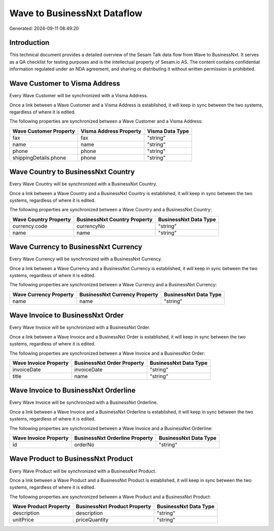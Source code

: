 ============================
Wave to BusinessNxt Dataflow
============================

Generated: 2024-09-11 08:49:20

Introduction
------------

This technical document provides a detailed overview of the Sesam Talk data flow from Wave to BusinessNxt. It serves as a QA checklist for testing purposes and is the intellectual property of Sesam.io AS. The content contains confidential information regulated under an NDA agreement, and sharing or distributing it without written permission is prohibited.

Wave Customer to Visma Address
------------------------------
Every Wave Customer will be synchronized with a Visma Address.

Once a link between a Wave Customer and a Visma Address is established, it will keep in sync between the two systems, regardless of where it is edited.

The following properties are synchronized between a Wave Customer and a Visma Address:

.. list-table::
   :header-rows: 1

   * - Wave Customer Property
     - Visma Address Property
     - Visma Data Type
   * - fax
     - fax
     - "string"
   * - name
     - name
     - "string"
   * - phone
     - phone
     - "string"
   * - shippingDetails.phone
     - phone
     - "string"


Wave Country to BusinessNxt Country
-----------------------------------
Every Wave Country will be synchronized with a BusinessNxt Country.

Once a link between a Wave Country and a BusinessNxt Country is established, it will keep in sync between the two systems, regardless of where it is edited.

The following properties are synchronized between a Wave Country and a BusinessNxt Country:

.. list-table::
   :header-rows: 1

   * - Wave Country Property
     - BusinessNxt Country Property
     - BusinessNxt Data Type
   * - currency.code
     - currencyNo
     - "string"
   * - name
     - name
     - "string"


Wave Currency to BusinessNxt Currency
-------------------------------------
Every Wave Currency will be synchronized with a BusinessNxt Currency.

Once a link between a Wave Currency and a BusinessNxt Currency is established, it will keep in sync between the two systems, regardless of where it is edited.

The following properties are synchronized between a Wave Currency and a BusinessNxt Currency:

.. list-table::
   :header-rows: 1

   * - Wave Currency Property
     - BusinessNxt Currency Property
     - BusinessNxt Data Type
   * - name
     - name
     - "string"


Wave Invoice to BusinessNxt Order
---------------------------------
Every Wave Invoice will be synchronized with a BusinessNxt Order.

Once a link between a Wave Invoice and a BusinessNxt Order is established, it will keep in sync between the two systems, regardless of where it is edited.

The following properties are synchronized between a Wave Invoice and a BusinessNxt Order:

.. list-table::
   :header-rows: 1

   * - Wave Invoice Property
     - BusinessNxt Order Property
     - BusinessNxt Data Type
   * - invoiceDate
     - invoiceDate
     - "string"
   * - title
     - name
     - "string"


Wave Invoice to BusinessNxt Orderline
-------------------------------------
Every Wave Invoice will be synchronized with a BusinessNxt Orderline.

Once a link between a Wave Invoice and a BusinessNxt Orderline is established, it will keep in sync between the two systems, regardless of where it is edited.

The following properties are synchronized between a Wave Invoice and a BusinessNxt Orderline:

.. list-table::
   :header-rows: 1

   * - Wave Invoice Property
     - BusinessNxt Orderline Property
     - BusinessNxt Data Type
   * - id
     - orderNo
     - "string"


Wave Product to BusinessNxt Product
-----------------------------------
Every Wave Product will be synchronized with a BusinessNxt Product.

Once a link between a Wave Product and a BusinessNxt Product is established, it will keep in sync between the two systems, regardless of where it is edited.

The following properties are synchronized between a Wave Product and a BusinessNxt Product:

.. list-table::
   :header-rows: 1

   * - Wave Product Property
     - BusinessNxt Product Property
     - BusinessNxt Data Type
   * - description
     - description
     - "string"
   * - unitPrice
     - priceQuantity
     - "string"

